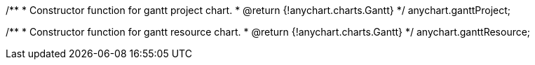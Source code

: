 /**
 * Constructor function for gantt project chart.
 * @return {!anychart.charts.Gantt}
 */
anychart.ganttProject;

/**
 * Constructor function for gantt resource chart.
 * @return {!anychart.charts.Gantt}
 */
anychart.ganttResource;


